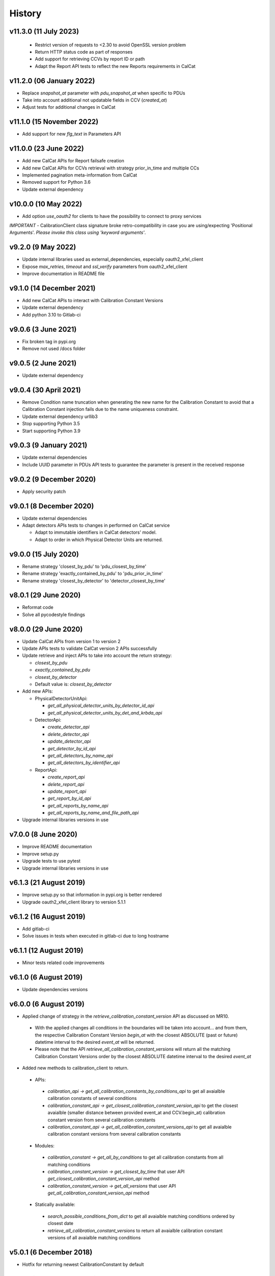 History
-------

v11.3.0 (11 July 2023)
++++++++++++++++++++++
 - Restrict version of requests to <2.30 to avoid OpenSSL version problem
 - Return HTTP status code as part of responses
 - Add support for retrieving CCVs by report ID or path
 - Adapt the Report API tests to reflect the new Reports requirements in CalCat

v11.2.0 (06 January 2022)
++++++++++++++++++++++++++
- Replace `snapshot_at` parameter with `pdu_snapshot_at` when specific to PDUs
- Take into account additional not updatable fields in CCV (`created_at`)
- Adjust tests for additional changes in CalCat

v11.1.0 (15 November 2022)
++++++++++++++++++++++++++
- Add support for new `flg_text` in Parameters API

v11.0.0 (23 June 2022)
+++++++++++++++++++++
- Add new CalCat APIs for Report failsafe creation
- Add new CalCat APIs for CCVs retrieval with strategy prior_in_time and multiple CCs
- Implemented pagination meta-information from CalCat
- Removed support for Python 3.6
- Update external dependency

v10.0.0 (10 May 2022)
+++++++++++++++++++++
- Add option `use_oauth2` for clients to have the possibility to connect to proxy services

*IMPORTANT* - CalibrationClient class signature broke retro-compatibility in case you are using/expecting 'Positional Arguments'. *Please invoke this class using 'keyword arguments'*.

v9.2.0 (9 May 2022)
+++++++++++++++++++
- Update internal libraries used as external_dependencies, especially oauth2_xfel_client
- Expose `max_retries`, `timeout` and `ssl_verify` parameters from oauth2_xfel_client
- Improve documentation in README file

v9.1.0 (14 December 2021)
+++++++++++++++++++++++++
- Add new CalCat APIs to interact with Calibration Constant Versions
- Update external dependency
- Add python 3.10 to Gitlab-ci

v9.0.6 (3 June 2021)
++++++++++++++++++++
- Fix broken tag in pypi.org
- Remove not used /docs folder

v9.0.5 (2 June 2021)
++++++++++++++++++++
- Update external dependency

v9.0.4 (30 April 2021)
++++++++++++++++++++++
- Remove Condition name truncation when generating the new name for the Calibration Constant to avoid that a Calibration Constant injection fails due to the name uniqueness constraint.
- Update external dependency urllib3
- Stop supporting Python 3.5
- Start supporting Python 3.9

v9.0.3 (9 January 2021)
+++++++++++++++++++++++
- Update external dependencies
- Include UUID parameter in PDUs API tests to guarantee the parameter is present in the received response

v9.0.2 (9 December 2020)
++++++++++++++++++++++++
- Apply security patch

v9.0.1 (8 December 2020)
++++++++++++++++++++++++
- Update external dependencies
- Adapt detectors APIs tests to changes in performed on CalCat service

  - Adapt to immutable identifiers in CalCat detectors' model.
  - Adapt to order in which Physical Detector Units are returned.

v9.0.0 (15 July 2020)
+++++++++++++++++++++
- Rename strategy 'closest_by_pdu' to 'pdu_closest_by_time'
- Rename strategy 'exactly_contained_by_pdu' to 'pdu_prior_in_time'
- Rename strategy 'closest_by_detector' to 'detector_closest_by_time'

v8.0.1 (29 June 2020)
+++++++++++++++++++++
- Reformat code
- Solve all pycodestyle findings

v8.0.0 (29 June 2020)
+++++++++++++++++++++
- Update CalCat APIs from version 1 to version 2
- Update APIs tests to validate CalCat version 2 APIs successfully
- Update retrieve and inject APIs to take into account the return strategy:

  - `closest_by_pdu`
  - `exactly_contained_by_pdu`
  - `closest_by_detector`
  - Default value is: `closest_by_detector`

- Add new APIs:

  - PhysicalDetectorUnitApi:

    - `get_all_physical_detector_units_by_detector_id_api`
    - `get_all_physical_detector_units_by_det_and_krbda_api`

  - DetectorApi:

    - `create_detector_api`
    - `delete_detector_api`
    - `update_detector_api`
    - `get_detector_by_id_api`
    - `get_all_detectors_by_name_api`
    - `get_all_detectors_by_identifier_api`

  - ReportApi:
  
    - `create_report_api`
    - `delete_report_api`
    - `update_report_api`
    - `get_report_by_id_api`
    - `get_all_reports_by_name_api`
    - `get_all_reports_by_name_and_file_path_api`
- Upgrade internal libraries versions in use

v7.0.0 (8 June 2020)
++++++++++++++++++++
- Improve README documentation
- Improve setup.py
- Upgrade tests to use pytest
- Upgrade internal libraries versions in use

v6.1.3 (21 August 2019)
+++++++++++++++++++++++
- Improve setup.py so that information in pypi.org is better rendered
- Upgrade oauth2_xfel_client library to version 5.1.1

v6.1.2 (16 August 2019)
+++++++++++++++++++++++
- Add gitlab-ci
- Solve issues in tests when executed in gitlab-ci due to long hostname

v6.1.1 (12 August 2019)
+++++++++++++++++++++++
- Minor tests related code improvements

v6.1.0 (6 August 2019)
++++++++++++++++++++++
- Update dependencies versions

v6.0.0 (6 August 2019)
++++++++++++++++++++++
- Applied change of strategy in the `retrieve_calibration_constant_version` API as discussed on MR10.

 - With the applied changes all conditions in the boundaries will be taken into account... and from them, the respective Calibration Constant Version `begin_at` with the closest ABSOLUTE (past or future) datetime interval to the desired `event_at` will be returned.
 - Please note that the API `retrieve_all_calibration_constant_versions` will return all the matching Calibration Constant Versions order by the closest ABSOLUTE datetime interval to the desired `event_at`

- Added new methods to calibration_client to return.

 - APIs:

  - `calibration_api -> get_all_calibration_constants_by_conditions_api` to get all avaialble calibration constants of several conditions
  - `calibration_constant_api -> get_closest_calibration_constant_version_api` to get the closest avaialble (smaller distance between provided event_at and CCV.begin_at) calibration constant version from several calibration constants
  - `calibration_constant_api -> get_all_calibration_constant_versions_api` to get all avaialble calibration constant versions from several calibration constants

 - Modules:

  - `calibration_constant -> get_all_by_conditions` to get all calibration constants from all matching conditions
  - `calibration_constant_version -> get_closest_by_time` that user API `get_closest_calibration_constant_version_api` method
  - `calibration_constant_version -> get_all_versions` that user API `get_all_calibration_constant_version_api` method

 - Statically available:

  - `search_possible_conditions_from_dict` to get all avaialble matching conditions ordered by closest date
  - `retrieve_all_calibration_constant_versions` to return all avaialble calibration constant versions of all avaialble matching conditions

v5.0.1 (6 December 2018)
++++++++++++++++++++++++
- Hotfix for returning newest CalibrationConstant by default

v5.0.0 (21 December 2017)
+++++++++++++++++++++++++
- Upgrade oauth2_client library to oauth2_xfel_client version 5.0.0
- Upgrade oauthlib library to version 2.0.6

v4.0.0 (1 November 2017)
++++++++++++++++++++++++
- Upgrade library to contain dependent libraries
- Update dependencies versions in use
- Update descriptions

v3.0.0 (7 March 2017)
+++++++++++++++++++++
- Separate this Python library from the KaraboDevices code.
- Clean code and remove all references to Karabo.
- Set up new project under ITDM group in Gitlab.

v2.0.0 (4 November 2016)
++++++++++++++++++++++++
- Update library dependencies
- Integrate this library with Karabo 2.0

v1.0.0 (4 December 2015)
++++++++++++++++++++++++
- First official release

v0.0.1 (20 June 2015)
+++++++++++++++++++++
- Initial code
